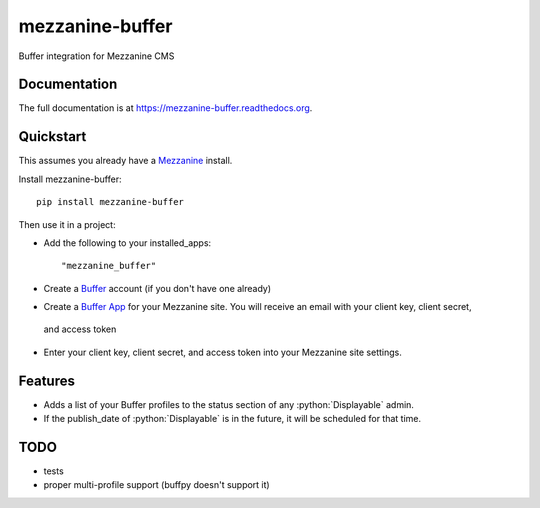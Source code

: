 =============================
mezzanine-buffer
=============================

.. image:: https://badge.fury.io/py/mezzanine-buffer.png
    :target: https://badge.fury.io/py/mezzanine-buffer

.. image:: https://travis-ci.org/caffodian/mezzanine-buffer.png?branch=master
    :target: https://travis-ci.org/caffodian/mezzanine-buffer

.. image:: https://coveralls.io/repos/caffodian/mezzanine-buffer/badge.png?branch=master
    :target: https://coveralls.io/r/caffodian/mezzanine-buffer?branch=master

Buffer integration for Mezzanine CMS

Documentation
-------------

The full documentation is at https://mezzanine-buffer.readthedocs.org.

Quickstart
----------

This assumes you already have a Mezzanine_ install.

.. _Mezzanine: http://mezzanine.jupo.org

Install mezzanine-buffer::

    pip install mezzanine-buffer

Then use it in a project:

- Add the following to your installed_apps::

    "mezzanine_buffer"

- Create a Buffer_ account (if you don't have one already)

.. _Buffer: http://buffer.com

- Create a `Buffer App`_ for your Mezzanine site.  You will receive an email with your client key, client secret,
 and access token
.. _Buffer App: https://buffer.com/developers/apps/create

- Enter your client key, client secret, and access token into your Mezzanine site settings.

Features
--------

- Adds a list of your Buffer profiles to the status section of any :python:`Displayable` admin.
- If the publish_date of :python:`Displayable` is in the future, it will be scheduled for that time.

TODO
----

- tests
- proper multi-profile support (buffpy doesn't support it)
